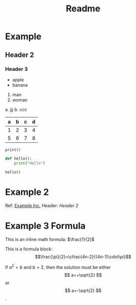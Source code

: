 #+TITLE: Readme

* Example

** Header 2

*** Header 3

- apple
- banana

1. man
2. woman

a. jjj
b. ccc

| a | b | c | d |
|---+---+---+---|
| 1 | 2 | 3 | 4 |
| 5 | 6 | 7 | 8 |

~print()~

#+begin_src python :results output
def hello():
    print("Hello")

hello()
#+end_src

#+RESULTS:
: Hello

* Example 2

Ref: [[http://example.org][Example Inc.]]
Header: [[*Header 2][Header 2]]

* Example 3 Formula

This is an inline math formula: \(\frac{1}{2}\)

This is a formula block: $$\frac{\pi}{2}=\cfrac{4n-2}{(4n-1)\cdot\pi}$$

\begin{equation}
x=\sqrt{b}
\end{equation}

If $a^2=b$ and \( b=2 \), then the solution must be either $$ a=+\sqrt{2} $$ or \[ a=-\sqrt{2} \].
